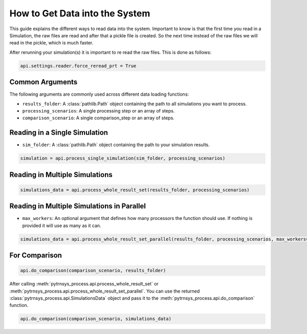.. _get_data_into_system:

*******************************
How to Get Data into the System
*******************************

This guide explains the different ways to read data into the system.
Important to know is that the first time you read in a Simulation,
the raw files are read and after that a pickle file is created.
So the next time instead of the raw files we will read in the pickle,
which is much faster.

After rerunning your simulation(s) it is important to re read the raw files.
This is done as follows:

.. code-block:: python

    api.settings.reader.force_reread_prt = True

Common Arguments
________________

The following arguments are commonly used across different data loading functions:

- ``results_folder``: A :class:`pathlib.Path` object containing the path to all simulations you want to process.
- ``processing_scenarios``: A single processing step or an array of steps.
- ``comparison_scenario``: A single comparison_step or an array of steps.

Reading in a Single Simulation
______________________________

- ``sim_folder``: A :class:`pathlib.Path` object containing the path to your simulation results.

.. code-block:: python

    simulation = api.process_single_simulation(sim_folder, processing_scenarios)

Reading in Multiple Simulations
_______________________________

.. code-block:: python

    simulations_data = api.process_whole_result_set(results_folder, processing_scenarios)

Reading in Multiple Simulations in Parallel
___________________________________________

- ``max_workers``: An optional argument that defines how many processors the function should use.
  If nothing is provided it will use as many as it can.

.. code-block:: python

    simulations_data = api.process_whole_result_set_parallel(results_folder, processing_scenarios, max_workers=4)

For Comparison
______________

.. code-block:: python

    api.do_comparison(comparison_scenario, results_folder)


After calling :meth:`pytrnsys_process.api.process_whole_result_set` or
:meth:`pytrnsys_process.api.process_whole_result_set_parallel`.
You can use the returned :class:`pytrnsys_process.api.SimulationsData` object
and pass it to the :meth:`pytrnsys_process.api.do_comparison` function.

.. code-block:: python

    api.do_comparison(comparison_scenario, simulations_data)
